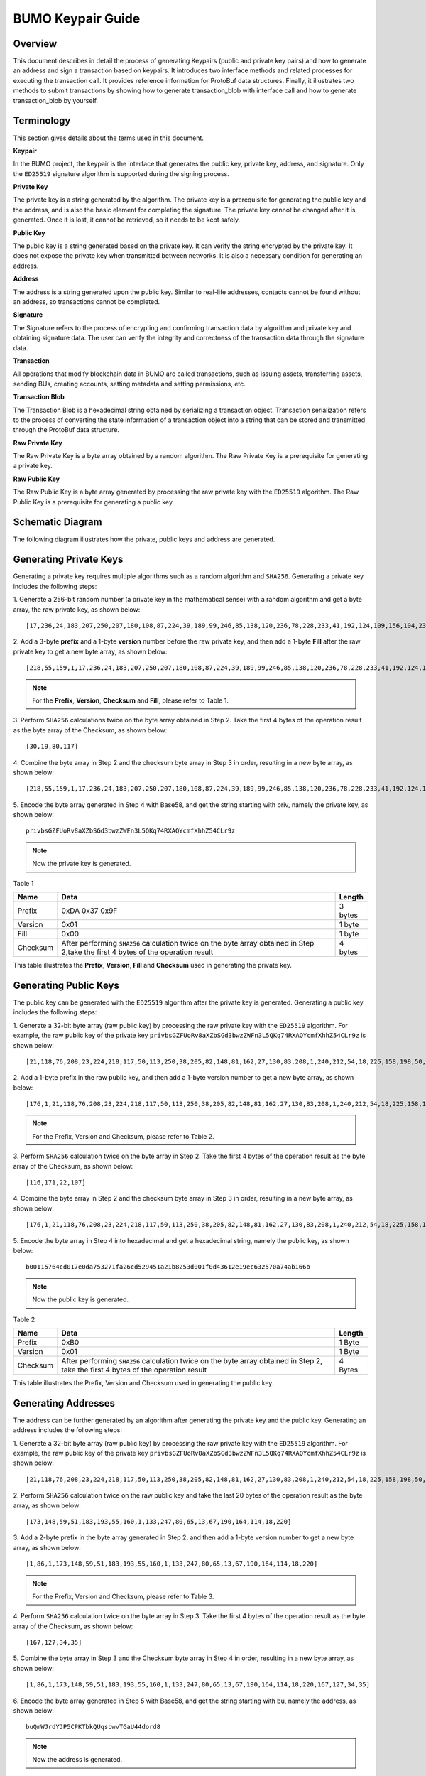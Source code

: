 BUMO Keypair Guide
==================

Overview
--------

This document describes in detail the process of generating Keypairs
(public and private key pairs) and how to generate an address and sign a
transaction based on keypairs. It introduces two interface methods and
related processes for executing the transaction call. It provides
reference information for ProtoBuf data structures. Finally, it
illustrates two methods to submit transactions by showing how to
generate transaction_blob with interface call and how to generate
transaction_blob by yourself.

Terminology
-----------

This section gives details about the terms used in this document.

**Keypair**

In the BUMO project, the keypair is the interface that generates the
public key, private key, address, and signature. Only the ``ED25519``
signature algorithm is supported during the signing process.

**Private Key**

The private key is a string generated by the algorithm. The private key
is a prerequisite for generating the public key and the address, and is
also the basic element for completing the signature. The private key
cannot be changed after it is generated. Once it is lost, it cannot be
retrieved, so it needs to be kept safely.

**Public Key**

The public key is a string generated based on the private key. It can
verify the string encrypted by the private key. It does not expose the
private key when transmitted between networks. It is also a necessary
condition for generating an address.

**Address**

The address is a string generated upon the public key. Similar to
real-life addresses, contacts cannot be found without an address, so
transactions cannot be completed.

**Signature**

The Signature refers to the process of encrypting and confirming
transaction data by algorithm and private key and obtaining signature
data. The user can verify the integrity and correctness of the
transaction data through the signature data.

**Transaction**

All operations that modify blockchain data in BUMO are called
transactions, such as issuing assets, transferring assets, sending BUs,
creating accounts, setting metadata and setting permissions, etc.

**Transaction Blob**

The Transaction Blob is a hexadecimal string obtained by serializing a
transaction object. Transaction serialization refers to the process of
converting the state information of a transaction object into a string
that can be stored and transmitted through the ProtoBuf data structure.

**Raw Private Key**

The Raw Private Key is a byte array obtained by a random algorithm. The
Raw Private Key is a prerequisite for generating a private key.

**Raw Public Key**

The Raw Public Key is a byte array generated by processing the raw
private key with the ``ED25519`` algorithm. The Raw Public Key is a
prerequisite for generating a public key.

Schematic Diagram
-----------------

The following diagram illustrates how the private, public keys and
address are generated. 

|image0| 

Generating Private Keys
-----------------------

Generating a private key requires multiple algorithms such as a random algorithm and
``SHA256``. Generating a private key includes the following steps:

1. Generate a 256-bit random number (a private key in the mathematical
sense) with a random algorithm and get a byte array, the raw private
key, as shown below:

::

   [17,236,24,183,207,250,207,180,108,87,224,39,189,99,246,85,138,120,236,78,228,233,41,192,124,109,156,104,235,66,194,24]

2. Add a 3-byte **prefix** and a 1-byte **version** number before the raw private key, and then add a 1-byte
**Fill** after the raw private key to get a new byte array, as shown below:

::

   [218,55,159,1,17,236,24,183,207,250,207,180,108,87,224,39,189,99,246,85,138,120,236,78,228,233,41,192,124,109,156,104,235,66,194,24,0]

.. note:: For the **Prefix**, **Version**, **Checksum** and **Fill**, please refer to Table 1.

3. Perform ``SHA256`` calculations twice on the byte array obtained in Step
2. Take the first 4 bytes of the operation result as the byte array of
the Checksum, as shown below:

::

   [30,19,80,117]

4. Combine the byte array in Step 2 and the checksum byte array in Step 3
in order, resulting in a new byte array, as shown below:

::

   [218,55,159,1,17,236,24,183,207,250,207,180,108,87,224,39,189,99,246,85,138,120,236,78,228,233,41,192,124,109,156,104,235,66,194,24,30,19,80,117]

5. Encode the byte array generated in Step 4 with Base58, and get the
string starting with priv, namely the private key, as shown below:

::

   privbsGZFUoRv8aXZbSGd3bwzZWFn3L5QKq74RXAQYcmfXhhZ54CLr9z

..

.. note:: Now the private key is generated.


Table 1

+------------+--------------------------------------------------+--------+
| Name       | Data                                             | Length |
+============+==================================================+========+
| Prefix     | 0xDA 0x37 0x9F                                   | 3 bytes|
+------------+--------------------------------------------------+--------+
| Version    | 0x01                                             | 1 byte |
+------------+--------------------------------------------------+--------+
| Fill       | 0x00                                             | 1 byte |
+------------+--------------------------------------------------+--------+
| Checksum   | After performing ``SHA256`` calculation twice on | 4 bytes|
|            | the byte array obtained in Step 2,take the first |        |
|            | 4 bytes of the operation result                  |        |
+------------+--------------------------------------------------+--------+

This table illustrates the **Prefix**, **Version**, **Fill** and **Checksum** used in
generating the private key.

Generating Public Keys
----------------------

The public key can be generated with the ``ED25519`` algorithm after the
private key is generated. Generating a public key includes the following
steps:

1. Generate a 32-bit byte array (raw public key) by processing the raw
private key with the ``ED25519`` algorithm. For example, the raw public key
of the private key
``privbsGZFUoRv8aXZbSGd3bwzZWFn3L5QKq74RXAQYcmfXhhZ54CLr9z`` is shown
below:

::

   [21,118,76,208,23,224,218,117,50,113,250,38,205,82,148,81,162,27,130,83,208,1,240,212,54,18,225,158,198,50,87,10]

2. Add a 1-byte prefix in the raw public key, and then add a 1-byte
version number to get a new byte array, as shown below:

::

   [176,1,21,118,76,208,23,224,218,117,50,113,250,38,205,82,148,81,162,27,130,83,208,1,240,212,54,18,225,158,198,50,87,10]

..

.. note:: For the Prefix, Version and Checksum, please refer to Table 2.

3. Perform ``SHA256`` calculation twice on the byte array in Step 2. Take the
first 4 bytes of the operation result as the byte array of the Checksum,
as shown below:

::

   [116,171,22,107]

4. Combine the byte array in Step 2 and the checksum byte array in Step 3
in order, resulting in a new byte array, as shown below:

::

   [176,1,21,118,76,208,23,224,218,117,50,113,250,38,205,82,148,81,162,27,130,83,208,1,240,212,54,18,225,158,198,50,87,10,116,171,22,107]

5. Encode the byte array in Step 4 into hexadecimal and get a hexadecimal
string, namely the public key, as shown below:

::

   b00115764cd017e0da753271fa26cd529451a21b8253d001f0d43612e19ec632570a74ab166b

..

.. note:: Now the public key is generated.


Table 2

+-----------------------+-----------------------+-----------------------+
| Name                  | Data                  | Length                |
+=======================+=======================+=======================+
| Prefix                | 0xB0                  | 1 Byte                |
+-----------------------+-----------------------+-----------------------+
| Version               | 0x01                  | 1 Byte                |
+-----------------------+-----------------------+-----------------------+
| Checksum              | After performing      | 4 Bytes               |
|                       | ``SHA256`` calculation|                       |
|                       | twice on the byte     |                       |
|                       | array obtained in     |                       |
|                       | Step 2, take the      |                       |
|                       | first 4 bytes of the  |                       |
|                       | operation result      |                       |
+-----------------------+-----------------------+-----------------------+

This table illustrates the Prefix, Version and Checksum used in
generating the public key.

Generating Addresses
--------------------

The address can be further generated by an algorithm after generating
the private key and the public key. Generating an address includes the
following steps:

1. Generate a 32-bit byte array (raw public key) by processing the raw
private key with the ``ED25519`` algorithm. For example, the raw public key
of the private key
``privbsGZFUoRv8aXZbSGd3bwzZWFn3L5QKq74RXAQYcmfXhhZ54CLr9z`` is shown
below:

::

   [21,118,76,208,23,224,218,117,50,113,250,38,205,82,148,81,162,27,130,83,208,1,240,212,54,18,225,158,198,50,87,10]

2. Perform ``SHA256`` calculation twice on the raw public key and take the
last 20 bytes of the operation result as the byte array, as shown below:

::

   [173,148,59,51,183,193,55,160,1,133,247,80,65,13,67,190,164,114,18,220]

3. Add a 2-byte prefix in the byte array generated in Step 2, and then
add a 1-byte version number to get a new byte array, as shown below:

::

   [1,86,1,173,148,59,51,183,193,55,160,1,133,247,80,65,13,67,190,164,114,18,220]

..

.. note:: For the Prefix, Version and Checksum, please refer to Table 3.

4. Perform ``SHA256`` calculation twice on the byte array in Step 3. Take the
first 4 bytes of the operation result as the byte array of the Checksum,
as shown below:

::

   [167,127,34,35]

5. Combine the byte array in Step 3 and the Checksum byte array in Step 4
in order, resulting in a new byte array, as shown below:

::

   [1,86,1,173,148,59,51,183,193,55,160,1,133,247,80,65,13,67,190,164,114,18,220,167,127,34,35]

6. Encode the byte array generated in Step 5 with Base58, and get the
string starting with bu, namely the address, as shown below:

::

   buQmWJrdYJP5CPKTbkQUqscwvTGaU44dord8

..

.. note:: Now the address is generated.


Table 3

+-----------------------+-----------------------+-----------------------+
| Name                  | Data                  | Length                |
+=======================+=======================+=======================+
| Prefix                | 0x01 0x56             | 2 Bytes               |
+-----------------------+-----------------------+-----------------------+
| Version               | 0x01                  | 1 Byte                |
+-----------------------+-----------------------+-----------------------+
| PublicKey             | Take the last 20      | 20 Bytes              |
|                       | bytes in raw public   |                       |
|                       | key                   |                       |
+-----------------------+-----------------------+-----------------------+
| Checksum              | After performing      | 4 Bytes               |
|                       | ``SHA256`` calculation|                       |
|                       | twice on the byte     |                       |
|                       | array obtained in     |                       |
|                       | step 3, take the      |                       |
|                       | first 4 bytes of the  |                       |
|                       | operation result      |                       |
+-----------------------+-----------------------+-----------------------+

This table illustrates the Prefix, Version and Checksum used in
generating the address.

Signing Transactions
--------------------

Sign the pending transaction (the byte array obtained by the inverse
hexadecimal encoding of the transaction_blob) with the ``ED25519`` algorithm
and the private key to get
sign_data, the signature string.

The following example shows how to sign the transaction_blob with
``ED25519`` and the private key.

The private key:

::

   privbsGZFUoRv8aXZbSGd3bwzZWFn3L5QKq74RXAQYcmfXhhZ54CLr9z

The transaction_blob:

::

   0A24627551566B5555424B70444B526D48595777314D553855376E676F5165686E6F31363569109F0818C0843D20E80732146275696C642073696D706C65206163636F756E743A5F08011224627551566B5555424B70444B526D48595777314D553855376E676F5165686E6F3136356922350A246275516E6936794752574D4D454376585850673854334B35615A557551456351523670691A0608011A02080128C7A3889BAB20

After signing the pending transaction (the byte array obtained by the inverse
hexadecimal encoding of the transaction_blob) with the signature interface of
``ED25519`` and performing hexadecimal conversion, the resulting sign_data
is:

::

   a46ee590a84abdeb8cc38ade1ae8e8a2c71bb69bdc4cd7dc0de1b74b37e2cbd1696229687f80dff4276b1a3dd3f95a9bc1d569943b337fe170317430f36d6401

Methods of Submitting Transactions
----------------------------------

There are two methods of calling the interface to execute transactions:
Generating Transaction_blobs by Calling the Interface and Generating
Transaction_blobs by Yourself.

Generating Transaction_blobs by Calling the Interface
~~~~~~~~~~~~~~~~~~~~~~~~~~~~~~~~~~~~~~~~~~~~~~~~~~~~~

.. attention:: As the transaction_blob is likely to be intercepted and tampered with, it is not recommended to generate transaction_blobs in this way.

If you need to call the interface to generate transaction_blobs, sign
and submit transactions, please refer to the BUMO development
documentation at the following address:

https://github.com/bumoproject/bumo/blob/master/docs/develop.md

Calling the interface to generate a transaction_blob includes the
following steps:

1. Call the getAccount interface to get the nonce value of the account
that is to initiate a transaction. The code is shown below:

::

   HTTP GET host:port/getAccount?address=account address

2. Populate the json data as needed and complete filling the transaction
data. The format is shown below:

::

   {
   "source_address":"xxxxxxxxxxx", //The source transaction account, the originator of the transaction
   "nonce":2, //Nonce value
   "ceil_ledger_seq": 0, //Optional
   "fee_limit":1000, //Fee paid in transaction
   "gas_price": 1000, //Gas price (Not less than the configured value)
   "metadata":"0123456789abcdef", //Optional, metadata for the transaction given by users, in hexadecimal format
   "operations":[
   {
   //Populate according to specific operations
   },
   {
   //Populate according to specific operations
   }
   ......
   ]
   }

..

.. note:: The nonce value needs to be incremented by 1 based on
   the value obtained in Step 1.

3. By calling the getTransactionBlob interface, the json data generated
in Step 2 is passed as a parameter, and a transaction hash and a
transaction_blob are obtained to implement transaction serialization.
The format is shown below:

::

   {
   "error_code": 0,
   "error_desc": "",
   "result": {
   "hash": "xxxxxxxxxxxxxxxxxxxxxxxxxxxxxxxxxxxxxxxxxxxxxxxxxx", //Transaction hash
   "transaction_blob": "xxxxxxxxxxxxxxxxxxxxxxxxxxxxxxxxxx" //The hexadecimal representation after the transaction is serialized
   }
   }

4. Sign the transaction and populate the transaction data. Sign the
transaction_blob according to the previously generated private key, and
then populate the json data of the submitted transaction. The format is
shown below:

::

   {
   "items" : [{
   "transaction_blob" : "xxxxxxxxxxxxxxxxxxxxxxxxxxxxxxxxxxxxxxxxxxxxx", //The hexadecimal representation after the transaction is serialized
   "signatures" : [{//The first signature
   "sign_data" : "xxxxxxxxxxxxxxxxxxxxxxxxxxxxxxxxxxxxxxxxxxx", //Signature data
   "public_key" : "xxxxxxxxxxxxxxxxxxxxxxxxxxxxxxxxxxxxxx" //Public key
   }, {//The second signature
   "sign_data" : "xxxxxxxxxxxxxxxxxxxxxxxxxxxxxxxxxxxxxxxxxxx", //Signature data
   "public_key" : "xxxxxxxxxxxxxxxxxxxxxxxxxxxxxxxxxxxxxx" //Public key
   }
   ]
   }
   ]
   }

5. By calling the submitTransaction interface, the json data generated in
Step 4 is passed as a parameter, the response result is obtained and
transaction submission is completed. The format of the response result
is shown below:

::

   {
   "results": [
   {
   "error_code": 0,
   "error_desc": "",
   "hash": "xxxxxxxxxxxxxxxxxxxxxxxxxxxxxxxxxxxxxxxxxxxxxxxxxx" //Transaction hash
   }
   ],
   "success_count": 1
   }

Generating Transaction_blobs by Yourself
~~~~~~~~~~~~~~~~~~~~~~~~~~~~~~~~~~~~~~~~

Generating the transaction_blob by yourself, signing, and submitting the
transaction include the following steps:

1. Call the getAccount interface to get the nonce value of the account
that is to initiate a transaction. The code is shown below:

::

   HTTP GET host:port/getAccount?address=account address

2. Populate the transaction object (Transaction) of the protocol buffer
and serialize it to get the transaction_blob. For details of the
specific transaction data structure, please refer to `ProtoBuf Data
Structure <#protobuf-data-structure>`__.

3. Sign the transaction and populate the transaction data. Generate a
public key based on the private key, sign the transaction \_blob with
the private key, and then populate the json data of the submitted
transaction. The format is shown below:

::

   {
   "items" : [{
   "transaction_blob" : "xxxxxxxxxxxxxxxxxxxxxxxxxxxxxxxxxxxxxxxxxxxxx", //The hexadecimal representation after the transaction is serialized
   "signatures" : [{//The first signature
   "sign_data" : "xxxxxxxxxxxxxxxxxxxxxxxxxxxxxxxxxxxxxxxxxxx", //Signature data
   "public_key" : "xxxxxxxxxxxxxxxxxxxxxxxxxxxxxxxxxxxxxx" //Public key
   }, {//The second signature
   "sign_data" : "xxxxxxxxxxxxxxxxxxxxxxxxxxxxxxxxxxxxxxxxxxx", //Signature data
   "public_key" : "xxxxxxxxxxxxxxxxxxxxxxxxxxxxxxxxxxxxxx" //Public key
   }
   ]
   }
   ]
   }

4. By calling the submitTransaction interface, the json data generated in
Step 3 is passed as a parameter to complete the transaction submission.
The response result format is shown below:

::

   {
   "results": [
   {
   "error_code": 0,
   "error_desc": "",
   "hash": "xxxxxxxxxxxxxxxxxxxxxxxxxxxxxxxxxxxxxxxxxxxxxxxxxx" //Transaction hash
   }
   ],
   "success_count": 1
   }

ProtoBuf Data Structure
-----------------------

Protocol Buffer (ProtoBuf) is a lightweight and efficient structured
data storage format that can be used for serializing structured data. It
is ideal for data storage or RPC data exchange formats. It can be used
in communication protocols, data storage and other fields of
language-independent, platform-independent, scalable serialized
structured data formats. Currently the APIs in ``C++``, ``Java``, and ``Python`` are
available.

For more information aobut ProtoBuf, please refer to the following link:

https://developers.google.com/protocol-buffers/docs/overview

Now, we will introduce the data structure details of Protocol Buffer,
and provide the file and simple test program for the protocol buffer of
various languages ​​generated by the script. 

Data Structure
~~~~~~~~~~~~~~

The following section describes the various ProtoBuf data structures
that might be used in transactions and their uses for your reference.

**Transaction**

This data structure is for complete transactions.

::

   message Transaction {
   enum Limit{
   UNKNOWN = 0;
   OPERATIONS = 1000;
   };
   string source_address = 1; // Account address of the transaction initiator
   int64 nonce = 2; // Transaction sequence number
   int64 fee_limit = 3; // The transaction fee, by default is 1000Gas; the unit is MO, 1 BU = 10^8 MO
   int64 gas_price = 4; // The packaging fee of transactions, by default is 1000; the unit is MO,1 BU = 10^8 MO
   int64 ceil_ledger_seq = 5; // Block bound
   bytes metadata = 6; // Transaction metadata
   repeated Operation operations = 7; // Operation list
   }

**Operation**

This data structure is for operations in transactions.

::

   message Operation {
   enum Type {
   UNKNOWN = 0;
   CREATE_ACCOUNT = 1;
   ISSUE_ASSET = 2;
   PAY_ASSE = 3;
   SET_METADATA = 4;
   SET_SIGNER_WEIGHT = 5;
   SET_THRESHOLD = 6;
   PAY_COIN = 7;
   LOG = 8;
   SET_PRIVILEGE = 9;
   };
   Type type = 1; // Operation type
   string source_address = 2; // Source account address for the operation
   bytes metadata = 3; // Operation metadata

   OperationCreateAccount create_account = 4; // Create an account operation
   OperationIssueAsset issue_asset = 5; // Issue assets operation
   OperationPayAsset pay_asset = 6; // Transfer assets operation
   OperationSetMetadata set_metadata = 7; // Set metadata
   OperationSetSignerWeight set_signer_weight = 8; // Set privilege for signer
   OperationSetThreshold set_threshold = 9; // Set transaction threshold
   OperationPayCoin pay_coin = 10; // Transfer coin
   OperationLog log = 11; // Record log
   OperationSetPrivilege set_privilege = 12; // Set privilege
   }

**OperationCreateAccount**

This data structure is for creating accounts.

::

   message OperationCreateAccount{
   string dest_address = 1; // Target account address to be created
   Contract contract = 2; // Contract
   AccountPrivilege priv = 3; // Privilege
   repeated KeyPair metadatas = 4; // Additional info
   int64 init_balance = 5; // Initiation balance
   string init_input = 6; // Input parameter for contracts
   }

**Contract**

This data structure is for setting contracts.

::

   message Contract{
   enum ContractType{
   JAVASCRIPT = 0;
   }
   ContractType type = 1; // Contract type
   string payload = 2; // Contract code
   }

**AccountPrivilege**

This data structure is for setting account privilege.

::

   message AccountPrivilege {
   int64 master_weight = 1; // Account weight
   repeated Signer signers = 2; // Signer weight list
   AccountThreshold thresholds = 3; // Threshold
   }

**Signer**

This data structure is for setting signer weight.

::

   message Signer {
   enum Limit{
   SIGNER_NONE = 0;
   SIGNER = 100;
   };
   string address = 1; // Signer account address
   int64 weight = 2; // Signer weight
   }

**AccountThreshold**

This data structure is for setting account threshold.

::

   message AccountThreshold{
   int64 tx_threshold = 1; // Transaction threshold
   repeated OperationTypeThreshold type_thresholds = 2; // Specify the transaction threshold list for the operations. The threshold for the transactions with unspecified operation is set by tx_threshold
   }

**OperationTypeThreshold**

This data structure is for operation threshold of specified types.

::

   message OperationTypeThreshold{
   Operation.Type type = 1; // Operation type
   int64 threshold = 2; // Corresponding threshold of this operation
   }

**OperationIssueAsset**

This data structure is for issuing assets.

::

   message OperationIssueAsset{
   string code = 1; // Asset encoding to be issued
   int64 amount = 2; // Asset amount to be issued
   }

**OperationPayAsset**

This data structure is for transferring assets.

::

   message OperationPayAsset {
   string dest_address = 1; // Target account address
   Asset asset = 2; // Asset
   string input = 3; // Input parameter for contracts
   }

**Asset**

This data structure is for asset.

::

   message Asset{
   AssetKey key = 1; // Asset identification
   int64 amount = 2; // Asset amount
   }

**AssetKey**

This data structure is for identifying the uniqueness of asset.

::

   message AssetKey{
   string issuer = 1; // Account address of asset issuer
   string code = 2; // Asset encoding
   int32 type = 3; // Asset type(by default is 0, which indicates the amount is not limited)
   }

**OperationSetMetadata**

This data structure is for setting Metadata.

::

   message OperationSetMetadata{
   string key = 1; // keyword, unique
   string value = 2; // Content
   int64 version = 3; // Version control, optional
   bool delete_flag = 4; // Whether it is deletable
   }

**OperationSetSignerWeight**

This data structure is for setting signer weight.

::

   message OperationSetSignerWeight{
   int64 master_weight = 1; // Self weight
   repeated Signer signers = 2; // Signer weight list
   }

**OperationSetThreshold**

This data structure is for setting threshold.

::

   message OperationSetThreshold{
   int64 tx_threshold = 1; // Transaction threshold
   repeated OperationTypeThreshold type_thresholds = 2; // The transaction threshold list for specified operations. The threshold for the transactions with unspecified operation is set by tx_threshold

   }

**OperationPayCoin**

This data structure is for sending coin.

::

   message OperationPayCoin{
   string dest_address = 1; // Target account address
   int64 amount = 2; // Coin amount
   string input = 3; // Input parameter for contracts
   }

**OperationLog**

This data structure is for recording log information.

::

   message OperationLog{
   string topic = 1; // Log theme
   repeated string datas = 2; // Log content
   }

**OperationSetPrivilege**

This data structure is for setting account privilege.

::

   message OperationSetPrivilege{
   string master_weight = 1; // Account weight
   repeated Signer signers = 2; // Signer weight list
   string tx_threshold = 3; // Transaction threshold
   repeated OperationTypeThreshold type_thresholds = 4; // The transaction threshold list for specified operations. The threshold for the transactions with unspecified operation is set by tx_threshold


   }

Examples
~~~~~~~~

This section provides examples of proto scripts, as well as proto source
code generated by ``cpp``, ``java``, ``javascript``, ``pyton``, ``object-c``, and ``php``. For
more information, please refer to the following link:

https://github.com/bumoproject/bumo/tree/develop/src/proto

Description of the directory structure in the above link is shown below:

1. cpp: C++ source code
2. io: Java source code
3. go: Go source and test program
4. js: Javascript source code and test program
5. Python: Python source code and test program
6. ios: Object-c source code and test program
7. php: PHP source code and test program

Examples for Transaction Submission
-----------------------------------

Scenario: Account A（``buQVkUUBKpDKRmHYWw1MU8U7ngoQehno165i``）creates
account B (Generate an address by `Generating Addresses <#generating-addresses>`__ in Keypair).

Generating Transaction_blobs by Interface
~~~~~~~~~~~~~~~~~~~~~~~~~~~~~~~~~~~~~~~~~

Generating transaction_blobs by the interface includes the following
steps:

1. Obtain the nonce value of the account to initiate a transaction by
GET.

::

   GET http://seed1.bumotest.io:26002/getAccount?address=buQsurH1M4rjLkfjzkxR9KXJ6jSu2r9xBNEw

Response message:

::

   {
   "error_code" : 0,
   "result" : {
   "address" : "buQsurH1M4rjLkfjzkxR9KXJ6jSu2r9xBNEw",
   "assets" : [
   {
   "amount" : 1000000000,
   "key" : {
   "code" : "HNC",
   "issuer" : "buQBjJD1BSJ7nzAbzdTenAhpFjmxRVEEtmxH"
   }
   }
   ],
   "assets_hash" : "3bf279af496877a51303e91c36d42d64ba9d414de8c038719b842e6421a9dae0",
   "balance" : 27034700,
   "metadatas" : null,
   "metadatas_hash" : "ad67d57ae19de8068dbcd47282146bd553fe9f684c57c8c114453863ee41abc3",
   "nonce" : 5,
   "priv" : {
   "master_weight" : 1,
   "thresholds" : [{
   "tx_threshold" : 1
   }
   ]
   }
   }
   }
   address: Current query account address
   assets: Account asset list
   assets_hash: Asset list hash
   balance: Account balance
   metadata: Account metadata in hexadecimal format
   metadatas_hash: Transaction metadata hash
   nonce: The sending transaction serial number, the nonce+1 returned by querying the account information interface
   priv: Privilege
   master_weight: Current account weight
   thresholds: Threshold
   tx_threshold: Transaction default threshold

2. Complete populating the transaction data.

The account address of account B generated by `Generating Address <#generating-addresses>`__ in Keypair
is ``buQoP2eRymAcUm3uvWgQ8RnjtrSnXBXfAzsV``, the populated json data is
shown below:

::

   {
   "source_address":"buQsurH1M4rjLkfjzkxR9KXJ6jSu2r9xBNEw",
   "nonce":7,
   "ceil_ledger_seq": 0,
   "fee_limit":1000000,
   "gas_price": 1000,
   "metadata":"",
   "operations":[
   {
   "type": 1,
   "create_account": {
   "dest_address": "buQoP2eRymAcUm3uvWgQ8RnjtrSnXBXfAzsV",
   "init_balance": 10000000,
   "priv": {
   "master_weight": 1,
   "thresholds": {
   "tx_threshold": 1
   }
   }
   }
   }
   ]
   }

..

.. note:: The nonce value is not 6, so this transaction would fail.

3. Serialize the transaction data.

::

   POST http://seed1.bumotest.io:26002/getTransactionBlob

Request message:

::

   4.1.2 populated jason data

Response message:

::

   {
   "error_code": 0,
   "error_desc": "",
   "result": {
   "hash": "be4953bce94ecd5c5a19c7c4445d940c6a55fb56370f7f606e127776053b3b51",
   "transaction_blob": "0a2462755173757248314d34726a4c6b666a7a6b7852394b584a366a537532723978424e4577100718c0843d20e8073a37080122330a246275516f50326552796d4163556d33757657675138526e6a7472536e58425866417a73561a0608011a0208012880ade204"
   }
   }

4. Sign the transaction_blob with the private key.

Import package: import io.bumo.encryption.key.PrivateKey;

::

   Private key:
   privbvTuL1k8z27i9eyBrFDUvAVVCSxKeLtzjMMZEqimFwbNchnejS81

   The sign_data after being signed:
   9C86CE621A1C9368E93F332C55FDF423C087631B51E95381B80F81044714E3CE3DCF5E4634E5BE77B12ABD3C54554E834A30643ADA80D19A4A3C924D0B3FA601

5. Complete populating the transaction data.

::

   {
   "items" : [{
   "transaction_blob" : "0a2462755173757248314d34726a4c6b666a7a6b7852394b584a366a537532723978424e4577100718c0843d20e8073a37080122330a246275516f50326552796d4163556d33757657675138526e6a7472536e58425866417a73561a0608011a0208012880ade204",
   "signatures" : [{
   "sign_data" : "9C86CE621A1C9368E93F332C55FDF423C087631B51E95381B80F81044714E3CE3DCF5E4634E5BE77B12ABD3C54554E834A30643ADA80D19A4A3C924D0B3FA601",
   "public_key" : "b00179b4adb1d3188aa1b98d6977a837bd4afdbb4813ac65472074fe3a491979bf256ba63895"
   }
   ]
   }
   ]
   }

6. Submit the transaction by POST.

::

   POST http://seed1.bumotest.io/submitTransaction

Response message:

::

   {
   "results": [{
   "error_code": 0,
   "error_desc": "",
   "hash": "be4953bce94ecd5c5a19c7c4445d940c6a55fb56370f7f606e127776053b3b51"
   }
   ],
   "success_count": 1
   }

..

.. note:: “success_count”:1 represents that the submission succeeded.

Generating Transaction_blobs by Yourself
~~~~~~~~~~~~~~~~~~~~~~~~~~~~~~~~~~~~~~~~

Generating transaction_blobs by yourself (take ``Java`` as an example)
includes the following steps:

1. Obtain the nonce value of the account that is to initiate a
transaction by GET.

::

   GET http://seed1.bumotest.io:26002/getAccount?address=buQsurH1M4rjLkfjzkxR9KXJ6jSu2r9xBNEw

Response message:

::

   {
   "error_code" : 0,
   "result" : {
   "address" : "buQsurH1M4rjLkfjzkxR9KXJ6jSu2r9xBNEw",
   "assets" : [
   {
   "amount" : 1000000000,
   "key" : {
   "code" : "HNC",
   "issuer" : "buQBjJD1BSJ7nzAbzdTenAhpFjmxRVEEtmxH"
   }
   }
   ],
   "assets_hash" : "3bf279af496877a51303e91c36d42d64ba9d414de8c038719b842e6421a9dae0",
   "balance" : 27034700,
   "metadatas" : null,
   "metadatas_hash" : "ad67d57ae19de8068dbcd47282146bd553fe9f684c57c8c114453863ee41abc3",
   "nonce" : 5,
   "priv" : {
   "master_weight" : 1,
   "thresholds" : [{
   "tx_threshold" : 1
   }
   ]
   }
   }
   }
   address: Current query account address
   assets: Account asset list
   assets_hash: Asset list hash
   balance: Account balance
   metadata: Account metadata in hexadecimal format
   metadatas_hash: Transaction metadata hash
   nonce: The sending transaction serial number, the nonce+1 returned by querying the account information interface

   priv: Privilege
   master_weight: Current account weight
   thresholds: Threshold
   tx_threshold: Transaction default threshold

2. Populate the transaction data structure and generate a
transaction_blob.

Import package: import io.bumo.sdk.core.extend.protobuf.Chain;

::

   Chain.Transaction.Builder builder = Chain.Transaction.newBuilder();
   builder.setSourceAddress("buQsurH1M4rjLkfjzkxR9KXJ6jSu2r9xBNEw");
   builder.setNonce(7);

   builder.setFeeLimit(1000 * 1000);
   builder.setGasPrice(1000);
   builder.setCeilLedgerSeq(0);
   builder.setMetadata(ByteString.copyFromUtf8(""));

   Chain.Operation.Builder operation = builder.addOperationsBuilder();
   operation.setType(Chain.Operation.Type.CREATE_ACCOUNT);

   Chain.OperationCreateAccount.Builder operationCreateAccount = Chain.OperationCreateAccount.newBuilder();
   operationCreateAccount.setDestAddress("buQoP2eRymAcUm3uvWgQ8RnjtrSnXBXfAzsV");
   operationCreateAccount.setInitBalance(10000000);

   Chain.AccountPrivilege.Builder accountPrivilegeBuilder = Chain.AccountPrivilege.newBuilder();
   accountPrivilegeBuilder.setMasterWeight(1);

   Chain.AccountThreshold.Builder accountThresholdBuilder = Chain.AccountThreshold.newBuilder();
   accountThresholdBuilder.setTxThreshold(1);

   accountPrivilegeBuilder.setThresholds(accountThresholdBuilder);
   operationCreateAccount.setPriv(accountPrivilegeBuilder);
   operation.setCreateAccount(operationCreateAccount);
   String transaction_blob = HexFormat.byteToHex(builder.build().toByteArray());

   The transaction_blob obtained:
   0a2462755173757248314d34726a4c6b666a7a6b7852394b584a366a537532723978424e4577100718c0843d20e8073a37080122330a246275516f50326552796d4163556d33757657675138526e6a7472536e58425866417a73561a0608011a0208012880ade204


.. note:: The nonce value is not 6, so this transaction would fail.

3. Sign the transaction_blob with the private key.

Import package: import io.bumo.encryption.key.PrivateKey;

::

   The private key:
   privbvTuL1k8z27i9eyBrFDUvAVVCSxKeLtzjMMZEqimFwbNchnejS81

   The sign_data after being signed:
   9C86CE621A1C9368E93F332C55FDF423C087631B51E95381B80F81044714E3CE3DCF5E4634E5BE77B12ABD3C54554E834A30643ADA80D19A4A3C924D0B3FA601

4. Complete populating the transaction data.

::

   {
   "items" : [{
   "transaction_blob" : "0a2462755173757248314d34726a4c6b666a7a6b7852394b584a366a537532723978424e4577100718c0843d20e8073a37080122330a246275516f50326552796d4163556d33757657675138526e6a7472536e58425866417a73561a0608011a0208012880ade204",
   "signatures" : [{
   "sign_data" : "9C86CE621A1C9368E93F332C55FDF423C087631B51E95381B80F81044714E3CE3DCF5E4634E5BE77B12ABD3C54554E834A30643ADA80D19A4A3C924D0B3FA601",
   "public_key" : "b00179b4adb1d3188aa1b98d6977a837bd4afdbb4813ac65472074fe3a491979bf256ba63895"
   }
   ]
   }
   ]
   }

5. Submit the transaction by POST.

::

   POST http://seed1.bumotest.io/submitTransaction

Response message:

::

   {
   "results": [{
   "error_code": 0,
   "error_desc": "",
   "hash": "be4953bce94ecd5c5a19c7c4445d940c6a55fb56370f7f606e127776053b3b51"
   }
   ],
   "success_count": 1
   }

..
.. note:: “success_count”:1 represents that the submission succeeded.


.. |image0| image:: /image/schematic_updated.png


